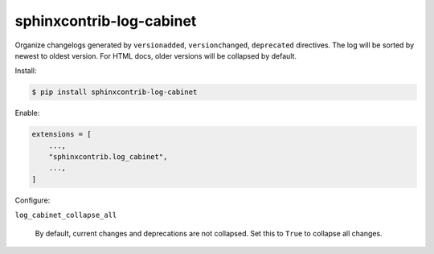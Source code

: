 sphinxcontrib-log-cabinet
=========================

Organize changelogs generated by ``versionadded``, ``versionchanged``,
``deprecated`` directives. The log will be sorted by newest to oldest
version. For HTML docs, older versions will be collapsed by default.

Install:

.. code-block:: text

    $ pip install sphinxcontrib-log-cabinet

Enable:

.. code-block:: python

    extensions = [
        ...,
        "sphinxcontrib.log_cabinet",
        ...,
    ]

Configure:

``log_cabinet_collapse_all``

    By default, current changes and deprecations are not collapsed. Set
    this to ``True`` to collapse all changes.
